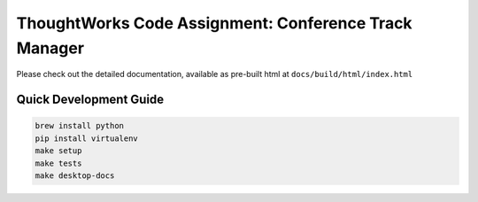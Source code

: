 ThoughtWorks Code Assignment: Conference Track Manager
======================================================

Please check out the detailed documentation, available as pre-built
html at ``docs/build/html/index.html``

Quick Development Guide
-----------------------

.. code:: bash

   brew install python
   pip install virtualenv
   make setup
   make tests
   make desktop-docs
